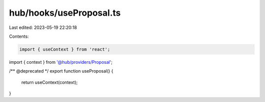 hub/hooks/useProposal.ts
========================

Last edited: 2023-05-19 22:20:18

Contents:

.. code-block:: ts

    import { useContext } from 'react';

import { context } from '@hub/providers/Proposal';

/** @deprecated */
export function useProposal() {
  return useContext(context);
}


